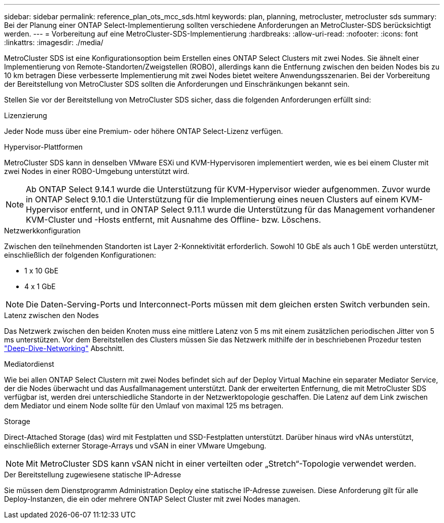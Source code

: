 ---
sidebar: sidebar 
permalink: reference_plan_ots_mcc_sds.html 
keywords: plan, planning, metrocluster, metrocluster sds 
summary: Bei der Planung einer ONTAP Select-Implementierung sollten verschiedene Anforderungen an MetroCluster-SDS berücksichtigt werden. 
---
= Vorbereitung auf eine MetroCluster-SDS-Implementierung
:hardbreaks:
:allow-uri-read: 
:nofooter: 
:icons: font
:linkattrs: 
:imagesdir: ./media/


[role="lead"]
MetroCluster SDS ist eine Konfigurationsoption beim Erstellen eines ONTAP Select Clusters mit zwei Nodes. Sie ähnelt einer Implementierung von Remote-Standorten/Zweigstellen (ROBO), allerdings kann die Entfernung zwischen den beiden Nodes bis zu 10 km betragen Diese verbesserte Implementierung mit zwei Nodes bietet weitere Anwendungsszenarien. Bei der Vorbereitung der Bereitstellung von MetroCluster SDS sollten die Anforderungen und Einschränkungen bekannt sein.

Stellen Sie vor der Bereitstellung von MetroCluster SDS sicher, dass die folgenden Anforderungen erfüllt sind:

.Lizenzierung
Jeder Node muss über eine Premium- oder höhere ONTAP Select-Lizenz verfügen.

.Hypervisor-Plattformen
MetroCluster SDS kann in denselben VMware ESXi und KVM-Hypervisoren implementiert werden, wie es bei einem Cluster mit zwei Nodes in einer ROBO-Umgebung unterstützt wird.

[NOTE]
====
Ab ONTAP Select 9.14.1 wurde die Unterstützung für KVM-Hypervisor wieder aufgenommen. Zuvor wurde in ONTAP Select 9.10.1 die Unterstützung für die Implementierung eines neuen Clusters auf einem KVM-Hypervisor entfernt, und in ONTAP Select 9.11.1 wurde die Unterstützung für das Management vorhandener KVM-Cluster und -Hosts entfernt, mit Ausnahme des Offline- bzw. Löschens.

====
.Netzwerkkonfiguration
Zwischen den teilnehmenden Standorten ist Layer 2-Konnektivität erforderlich. Sowohl 10 GbE als auch 1 GbE werden unterstützt, einschließlich der folgenden Konfigurationen:

* 1 x 10 GbE
* 4 x 1 GbE



NOTE: Die Daten-Serving-Ports und Interconnect-Ports müssen mit dem gleichen ersten Switch verbunden sein.

.Latenz zwischen den Nodes
Das Netzwerk zwischen den beiden Knoten muss eine mittlere Latenz von 5 ms mit einem zusätzlichen periodischen Jitter von 5 ms unterstützen. Vor dem Bereitstellen des Clusters müssen Sie das Netzwerk mithilfe der in beschriebenen Prozedur testen link:concept_nw_concepts_chars.html["Deep-Dive-Networking"] Abschnitt.

.Mediatordienst
Wie bei allen ONTAP Select Clustern mit zwei Nodes befindet sich auf der Deploy Virtual Machine ein separater Mediator Service, der die Nodes überwacht und das Ausfallmanagement unterstützt. Dank der erweiterten Entfernung, die mit MetroCluster SDS verfügbar ist, werden drei unterschiedliche Standorte in der Netzwerktopologie geschaffen. Die Latenz auf dem Link zwischen dem Mediator und einem Node sollte für den Umlauf von maximal 125 ms betragen.

.Storage
Direct-Attached Storage (das) wird mit Festplatten und SSD-Festplatten unterstützt. Darüber hinaus wird vNAs unterstützt, einschließlich externer Storage-Arrays und vSAN in einer VMware Umgebung.


NOTE: Mit MetroCluster SDS kann vSAN nicht in einer verteilten oder „Stretch“-Topologie verwendet werden.

.Der Bereitstellung zugewiesene statische IP-Adresse
Sie müssen dem Dienstprogramm Administration Deploy eine statische IP-Adresse zuweisen. Diese Anforderung gilt für alle Deploy-Instanzen, die ein oder mehrere ONTAP Select Cluster mit zwei Nodes managen.
